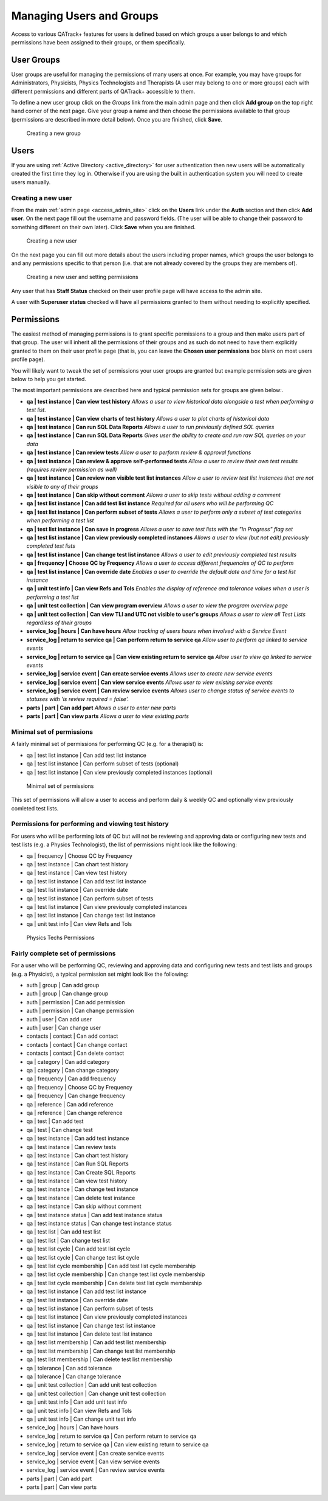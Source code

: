 .. _qa_auth:

Managing Users and Groups
=========================

Access to various QATrack+ features for users is defined based on which
groups a user belongs to and which permissions have been assigned to
their groups, or them specifically.


.. _auth_groups:

User Groups
-----------

User groups are useful for managing the permissions of many users at
once. For example, you may have groups for Administrators, Physicists,
Physics Technologists and Therapists (A user may belong to one or more
groups) each with different permissions and different parts of QATrack+
accessible to them.

To define a new user group click on the *Groups* link from the main
admin page and then click **Add group** on the top right hand corner of
the next page. Give your group a name and then choose the permissions
available to that group (permissions are described in more detail
below). Once you are finished, click **Save**.

.. figure:: images/create_group.png
   :alt: Creating a new group

   Creating a new group

.. _auth_users:

Users
-----

If you are using :ref:`Active Directory <active_directory>` for user
authentication then new users will be automatically created the first time they
log in. Otherwise if you are using the built in authentication system you will
need to create users manually.

Creating a new user
~~~~~~~~~~~~~~~~~~~

From the main :ref:`admin page <access_admin_site>` click on the **Users** link
under the **Auth** section and then click **Add user**. On the next page fill
out the username and password fields. (The user will be able to change their
password to something different on their own later). Click **Save** when you
are finished.

.. figure:: images/create_user.png
   :alt: Creating a new user

   Creating a new user

On the next page you can fill out more details about the users including
proper names, which groups the user belongs to and any permissions
specific to that person (i.e. that are not already covered by the groups
they are members of).

.. figure:: images/create_user_2nd.png
   :alt: Creating a new user - selecting permissions

   Creating a new user and setting permissions

Any user that has **Staff Status** checked on their user profile page
will have access to the admin site.

A user with **Superuser status** checked will have all permissions
granted to them without needing to explicitly specified.

Permissions
-----------

.. _permissions_admin:

The easiest method of managing permissions is to grant specific
permissions to a group and then make users part of that group. The user
will inherit all the permissions of their groups and as such do not need
to have them explicitly granted to them on their user profile page (that
is, you can leave the **Chosen user permissions** box blank on most
users profile page).

You will likely want to tweak the set of permissions your user groups
are granted but example permission sets are given below to help you get
started.

The most important permissions are described here and typical permission
sets for groups are given below:.

-  **qa \| test instance \| Can view test history** *Allows a user to
   view historical data alongside a test when performing a test list.*
-  **qa \| test instance \| Can view charts of test history** *Allows a
   user to plot charts of historical data*
-  **qa \| test instance \| Can run SQL Data Reports** *Allows a
   user to run previously defined SQL queries*
-  **qa \| test instance \| Can run SQL Data Reports** *Gives user the
   ability to create and run raw SQL queries on your data*
-  **qa \| test instance \| Can review tests** *Allow a user to perform
   review & approval functions*
-  **qa \| test instance \| Can review & approve self-performed tests**
   *Allow a user to review their own test results (requires review
   permission as well)*
-  **qa \| test instance \| Can review non visible test list instances**
   *Allow a user to review test list instances that are not visible to
   any of their groups*
-  **qa \| test instance \| Can skip without comment** *Allows a user to
   skip tests without adding a comment*
-  **qa \| test list instance \| Can add test list instance** *Required
   for all users who will be performing QC*
-  **qa \| test list instance \| Can perform subset of tests** *Allows a
   user to perform only a subset of test categories when performing a
   test list*
-  **qa \| test list instance \| Can save in progress** *Allows a
   user to save test lists with the "In Progress" flag set*
-  **qa \| test list instance \| Can view previously completed
   instances** *Allows a user to view (but not edit) previously
   completed test lists*
-  **qa \| test list instance \| Can change test list instance** *Allows
   a user to edit previously completed test results*
-  **qa \| frequency \| Choose QC by Frequency** *Allows a user to
   access different frequencies of QC to perform*
-  **qa \| test list instance \| Can override date** *Enables a user to
   override the default date and time for a test list instance*
-  **qa \| unit test info \| Can view Refs and Tols** *Enables the
   display of reference and tolerance values when a user is performing a
   test list*
-  **qa \| unit test collection \| Can view program overview** *Allows a
   user to view the program overview page*
-  **qa \| unit test collection \| Can view TLI and UTC not visible to
   user's groups** *Allows a user to view all Test Lists regardless of
   their groups*
-  **service_log \| hours \| Can have hours** *Allow tracking of users hours when involved with a Service Event*
-  **service_log \| return to service qa \| Can perform return to service qa** *Allow user to perform qa linked to service events*
-  **service_log \| return to service qa \| Can view existing return to service qa** *Allow user to view qa linked to service events*
-  **service_log \| service event \| Can create service events** *Allows user to create new service events*
-  **service_log \| service event \| Can view service events** *Allows user to view existing service events*
-  **service_log \| service event \| Can review service events** *Allows user to change status of service events to statuses with \'is review required = false\'.*
-  **parts \| part \| Can add part** *Allows a user to enter new parts*
-  **parts \| part \| Can view parts** *Allows a user to view existing parts*



Minimal set of permissions
~~~~~~~~~~~~~~~~~~~~~~~~~~

A fairly minimal set of permissions for performing QC (e.g. for a
therapist) is:

-  qa \| test list instance \| Can add test list instance
-  qa \| test list instance \| Can perform subset of tests (optional)
-  qa \| test list instance \| Can view previously completed instances
   (optional)

.. figure:: images/minimal_permissions.png
   :alt: Minimal set of permissions

   Minimal set of permissions

This set of permissions will allow a user to access and perform daily &
weekly QC and optionally view previously comleted test lists.

Permissions for performing and viewing test history
~~~~~~~~~~~~~~~~~~~~~~~~~~~~~~~~~~~~~~~~~~~~~~~~~~~

For users who will be performing lots of QC but will not be reviewing
and approving data or configuring new tests and test lists (e.g. a
Physics Technologist), the list of permissions might look like the
following:

-  qa \| frequency \| Choose QC by Frequency
-  qa \| test instance \| Can chart test history
-  qa \| test instance \| Can view test history
-  qa \| test list instance \| Can add test list instance
-  qa \| test list instance \| Can override date
-  qa \| test list instance \| Can perform subset of tests
-  qa \| test list instance \| Can view previously completed instances
-  qa \| test list instance \| Can change test list instance
-  qa \| unit test info \| Can view Refs and Tols

.. figure:: images/tech_permissions.png
   :alt: Physics Techs Permissions

   Physics Techs Permissions

Fairly complete set of permissions
~~~~~~~~~~~~~~~~~~~~~~~~~~~~~~~~~~

For a user who will be performing QC, reviewing and approving data and
configuring new tests and test lists and groups (e.g. a Physicist), a
typical permission set might look like the following:

-  auth \| group \| Can add group
-  auth \| group \| Can change group
-  auth \| permission \| Can add permission
-  auth \| permission \| Can change permission
-  auth \| user \| Can add user
-  auth \| user \| Can change user
-  contacts \| contact \| Can add contact
-  contacts \| contact \| Can change contact
-  contacts \| contact \| Can delete contact
-  qa \| category \| Can add category
-  qa \| category \| Can change category
-  qa \| frequency \| Can add frequency
-  qa \| frequency \| Choose QC by Frequency
-  qa \| frequency \| Can change frequency
-  qa \| reference \| Can add reference
-  qa \| reference \| Can change reference
-  qa \| test \| Can add test
-  qa \| test \| Can change test
-  qa \| test instance \| Can add test instance
-  qa \| test instance \| Can review tests
-  qa \| test instance \| Can chart test history
-  qa \| test instance \| Can Run SQL Reports
-  qa \| test instance \| Can Create SQL Reports
-  qa \| test instance \| Can view test history
-  qa \| test instance \| Can change test instance
-  qa \| test instance \| Can delete test instance
-  qa \| test instance \| Can skip without comment
-  qa \| test instance status \| Can add test instance status
-  qa \| test instance status \| Can change test instance status
-  qa \| test list \| Can add test list
-  qa \| test list \| Can change test list
-  qa \| test list cycle \| Can add test list cycle
-  qa \| test list cycle \| Can change test list cycle
-  qa \| test list cycle membership \| Can add test list cycle
   membership
-  qa \| test list cycle membership \| Can change test list cycle
   membership
-  qa \| test list cycle membership \| Can delete test list cycle
   membership
-  qa \| test list instance \| Can add test list instance
-  qa \| test list instance \| Can override date
-  qa \| test list instance \| Can perform subset of tests
-  qa \| test list instance \| Can view previously completed instances
-  qa \| test list instance \| Can change test list instance
-  qa \| test list instance \| Can delete test list instance
-  qa \| test list membership \| Can add test list membership
-  qa \| test list membership \| Can change test list membership
-  qa \| test list membership \| Can delete test list membership
-  qa \| tolerance \| Can add tolerance
-  qa \| tolerance \| Can change tolerance
-  qa \| unit test collection \| Can add unit test collection
-  qa \| unit test collection \| Can change unit test collection
-  qa \| unit test info \| Can add unit test info
-  qa \| unit test info \| Can view Refs and Tols
-  qa \| unit test info \| Can change unit test info
-  service_log \| hours \| Can have hours
-  service_log \| return to service qa \| Can perform return to service qa
-  service_log \| return to service qa \| Can view existing return to service qa
-  service_log \| service event \| Can create service events
-  service_log \| service event \| Can view service events
-  service_log \| service event \| Can review service events
-  parts \| part \| Can add part
-  parts \| part \| Can view parts
